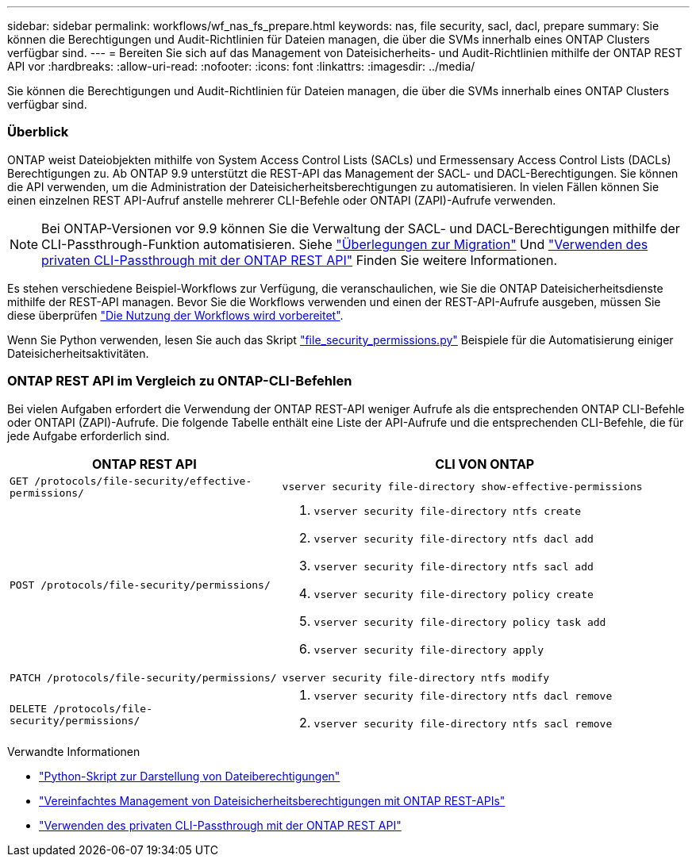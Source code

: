 ---
sidebar: sidebar 
permalink: workflows/wf_nas_fs_prepare.html 
keywords: nas, file security, sacl, dacl, prepare 
summary: Sie können die Berechtigungen und Audit-Richtlinien für Dateien managen, die über die SVMs innerhalb eines ONTAP Clusters verfügbar sind. 
---
= Bereiten Sie sich auf das Management von Dateisicherheits- und Audit-Richtlinien mithilfe der ONTAP REST API vor
:hardbreaks:
:allow-uri-read: 
:nofooter: 
:icons: font
:linkattrs: 
:imagesdir: ../media/


[role="lead"]
Sie können die Berechtigungen und Audit-Richtlinien für Dateien managen, die über die SVMs innerhalb eines ONTAP Clusters verfügbar sind.



=== Überblick

ONTAP weist Dateiobjekten mithilfe von System Access Control Lists (SACLs) und Ermessensary Access Control Lists (DACLs) Berechtigungen zu. Ab ONTAP 9.9 unterstützt die REST-API das Management der SACL- und DACL-Berechtigungen. Sie können die API verwenden, um die Administration der Dateisicherheitsberechtigungen zu automatisieren. In vielen Fällen können Sie einen einzelnen REST API-Aufruf anstelle mehrerer CLI-Befehle oder ONTAPI (ZAPI)-Aufrufe verwenden.


NOTE: Bei ONTAP-Versionen vor 9.9 können Sie die Verwaltung der SACL- und DACL-Berechtigungen mithilfe der CLI-Passthrough-Funktion automatisieren. Siehe link:../migrate/migration-considerations.html["Überlegungen zur Migration"] Und https://netapp.io/2020/11/09/private-cli-passthrough-ontap-rest-api/["Verwenden des privaten CLI-Passthrough mit der ONTAP REST API"^] Finden Sie weitere Informationen.

Es stehen verschiedene Beispiel-Workflows zur Verfügung, die veranschaulichen, wie Sie die ONTAP Dateisicherheitsdienste mithilfe der REST-API managen. Bevor Sie die Workflows verwenden und einen der REST-API-Aufrufe ausgeben, müssen Sie diese überprüfen link:../workflows/prepare_workflows.html["Die Nutzung der Workflows wird vorbereitet"].

Wenn Sie Python verwenden, lesen Sie auch das Skript https://github.com/NetApp/ontap-rest-python/blob/master/examples/rest_api/file_security_permissions.py["file_security_permissions.py"^] Beispiele für die Automatisierung einiger Dateisicherheitsaktivitäten.



=== ONTAP REST API im Vergleich zu ONTAP-CLI-Befehlen

Bei vielen Aufgaben erfordert die Verwendung der ONTAP REST-API weniger Aufrufe als die entsprechenden ONTAP CLI-Befehle oder ONTAPI (ZAPI)-Aufrufe. Die folgende Tabelle enthält eine Liste der API-Aufrufe und die entsprechenden CLI-Befehle, die für jede Aufgabe erforderlich sind.

[cols="40,60"]
|===
| ONTAP REST API | CLI VON ONTAP 


| `GET /protocols/file-security/effective-permissions/`  a| 
`vserver security file-directory show-effective-permissions`



| `POST /protocols/file-security/permissions/`  a| 
. `vserver security file-directory ntfs create`
. `vserver security file-directory ntfs dacl add`
. `vserver security file-directory ntfs sacl add`
. `vserver security file-directory policy create`
. `vserver security file-directory policy task add`
. `vserver security file-directory apply`




| `PATCH /protocols/file-security/permissions/`  a| 
`vserver security file-directory ntfs modify`



| `DELETE /protocols/file-security/permissions/`  a| 
. `vserver security file-directory ntfs dacl remove`
. `vserver security file-directory ntfs sacl remove`


|===
.Verwandte Informationen
* https://github.com/NetApp/ontap-rest-python/blob/master/examples/rest_api/file_security_permissions.py["Python-Skript zur Darstellung von Dateiberechtigungen"^]
* https://netapp.io/2021/06/28/simplified-management-of-file-security-permissions-with-ontap-rest-apis/["Vereinfachtes Management von Dateisicherheitsberechtigungen mit ONTAP REST-APIs"^]
* https://netapp.io/2020/11/09/private-cli-passthrough-ontap-rest-api/["Verwenden des privaten CLI-Passthrough mit der ONTAP REST API"^]

